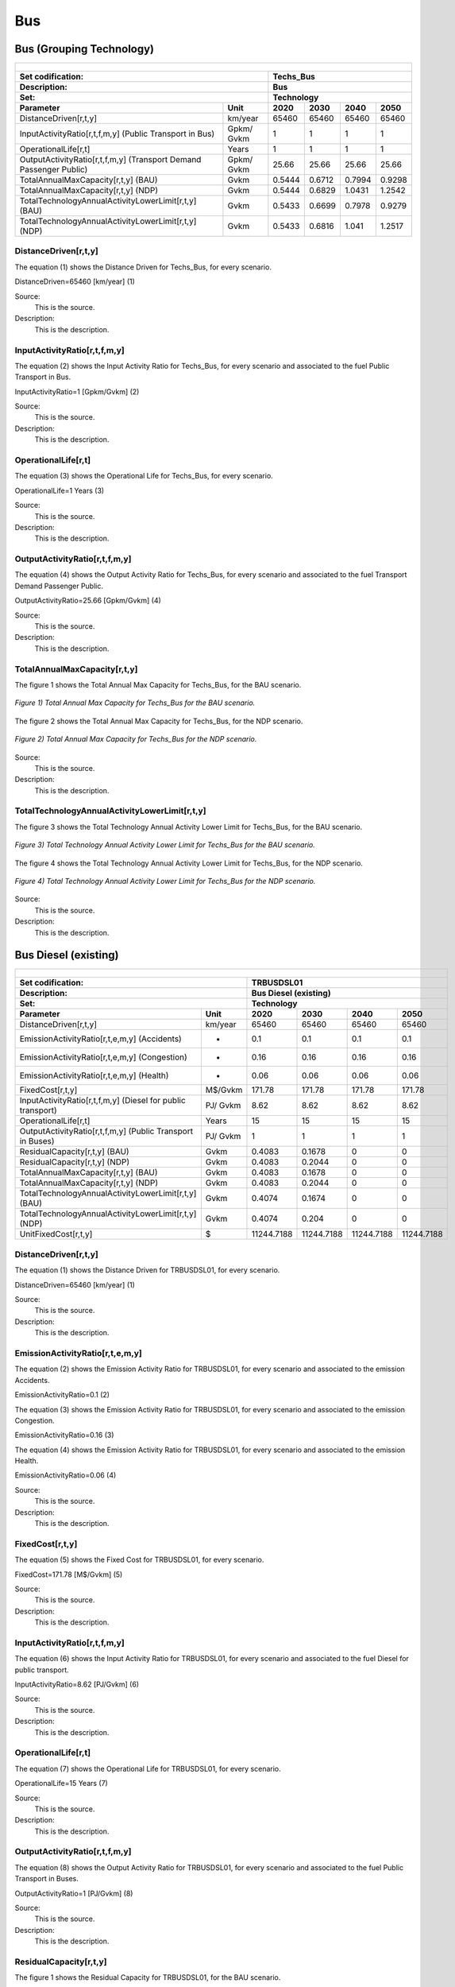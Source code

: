 Bus
==================================

Bus (Grouping Technology)
++++++++++

+-------------------------------------------------+-------+--------------+--------------+--------------+--------------+
| .. figure:: img/Techs_Bus.jpg                                                                                       |
|    :align:   center                                                                                                 |
|    :width:   500 px                                                                                                 |
+-------------------------------------------------+-------+--------------+--------------+--------------+--------------+
| Set codification:                                       |Techs_Bus                                                  |
+-------------------------------------------------+-------+--------------+--------------+--------------+--------------+
| Description:                                            |Bus                                                        |
+-------------------------------------------------+-------+--------------+--------------+--------------+--------------+
| Set:                                                    |Technology                                                 |
+-------------------------------------------------+-------+--------------+--------------+--------------+--------------+
| Parameter                                       | Unit  | 2020         | 2030         | 2040         |  2050        |
+=================================================+=======+==============+==============+==============+==============+
| DistanceDriven[r,t,y]                           |km/year| 65460        | 65460        | 65460        | 65460        |
+-------------------------------------------------+-------+--------------+--------------+--------------+--------------+
| InputActivityRatio[r,t,f,m,y] (Public           | Gpkm/ | 1            | 1            | 1            | 1            |
| Transport in Bus)                               | Gvkm  |              |              |              |              |
+-------------------------------------------------+-------+--------------+--------------+--------------+--------------+
| OperationalLife[r,t]                            | Years | 1            | 1            | 1            | 1            |
+-------------------------------------------------+-------+--------------+--------------+--------------+--------------+
| OutputActivityRatio[r,t,f,m,y] (Transport Demand| Gpkm/ | 25.66        | 25.66        | 25.66        | 25.66        |
| Passenger Public)                               | Gvkm  |              |              |              |              |
+-------------------------------------------------+-------+--------------+--------------+--------------+--------------+
| TotalAnnualMaxCapacity[r,t,y] (BAU)             | Gvkm  | 0.5444       | 0.6712       | 0.7994       | 0.9298       |
+-------------------------------------------------+-------+--------------+--------------+--------------+--------------+
| TotalAnnualMaxCapacity[r,t,y] (NDP)             | Gvkm  | 0.5444       | 0.6829       | 1.0431       | 1.2542       |
+-------------------------------------------------+-------+--------------+--------------+--------------+--------------+
| TotalTechnologyAnnualActivityLowerLimit[r,t,y]  | Gvkm  | 0.5433       | 0.6699       | 0.7978       | 0.9279       |
| (BAU)                                           |       |              |              |              |              |
+-------------------------------------------------+-------+--------------+--------------+--------------+--------------+
| TotalTechnologyAnnualActivityLowerLimit[r,t,y]  | Gvkm  | 0.5433       | 0.6816       | 1.041        | 1.2517       |
| (NDP)                                           |       |              |              |              |              |
+-------------------------------------------------+-------+--------------+--------------+--------------+--------------+


DistanceDriven[r,t,y]
----------
The equation (1) shows the Distance Driven for Techs_Bus, for every scenario.

DistanceDriven=65460 [km/year]   (1)

Source:
   This is the source. 
   
Description: 
   This is the description. 
   
InputActivityRatio[r,t,f,m,y]
----------
The equation (2) shows the Input Activity Ratio for Techs_Bus, for every scenario and associated to the fuel Public Transport in Bus.

InputActivityRatio=1 [Gpkm/Gvkm]   (2)

Source:
   This is the source. 
   
Description: 
   This is the description. 
   
OperationalLife[r,t]
----------
The equation (3) shows the Operational Life for Techs_Bus, for every scenario.

OperationalLife=1 Years   (3)

Source:
   This is the source. 
   
Description: 
   This is the description.   
   
OutputActivityRatio[r,t,f,m,y]
----------
The equation (4) shows the Output Activity Ratio for Techs_Bus, for every scenario and associated to the fuel Transport Demand Passenger Public.

OutputActivityRatio=25.66 [Gpkm/Gvkm]   (4)

Source:
   This is the source. 
   
Description: 
   This is the description. 
   
TotalAnnualMaxCapacity[r,t,y]
----------
The figure 1 shows the Total Annual Max Capacity for Techs_Bus, for the BAU scenario.

.. figure:: img/Techs_Bus_TotalAnnualMaxCapacity_BAU.png
   :align:   center
   :width:   700 px
   
   *Figure 1) Total Annual Max Capacity for Techs_Bus for the BAU scenario.*
   
The figure 2 shows the Total Annual Max Capacity for Techs_Bus, for the NDP scenario.

.. figure:: img/Techs_Bus_TotalAnnualMaxCapacity_NDP_OP15C.png
   :align:   center
   :width:   700 px
   
   *Figure 2) Total Annual Max Capacity for Techs_Bus for the NDP scenario.*

Source:
   This is the source. 
   
Description: 
   This is the description.
   
TotalTechnologyAnnualActivityLowerLimit[r,t,y]
----------
The figure 3 shows the Total Technology Annual Activity Lower Limit for Techs_Bus, for the BAU scenario.

.. figure:: img/Techs_Bus_TotalTechnologyAnnualActivityLowerLimit_BAU.png
   :align:   center
   :width:   700 px
   
   *Figure 3) Total Technology Annual Activity Lower Limit for Techs_Bus for the BAU scenario.*
   
The figure 4 shows the Total Technology Annual Activity Lower Limit for Techs_Bus, for the NDP scenario.

.. figure:: img/Techs_Bus_TotalTechnologyAnnualActivityLowerLimit_NDP_OP.png
   :align:   center
   :width:   700 px
   
   *Figure 4) Total Technology Annual Activity Lower Limit for Techs_Bus for the NDP scenario.*

Source:
   This is the source. 
   
Description: 
   This is the description.

Bus Diesel (existing)
++++++++

+-------------------------------------------------+-------+--------------+--------------+--------------+--------------+
| .. figure:: img/TRBUSDSL.png                                                                                        |
|    :align:   center                                                                                                 |
|    :width:   500 px                                                                                                 |
+-------------------------------------------------+-------+--------------+--------------+--------------+--------------+
| Set codification:                                       |TRBUSDSL01                                                 |
+-------------------------------------------------+-------+--------------+--------------+--------------+--------------+
| Description:                                            |Bus Diesel (existing)                                      |
+-------------------------------------------------+-------+--------------+--------------+--------------+--------------+
| Set:                                                    |Technology                                                 |
+-------------------------------------------------+-------+--------------+--------------+--------------+--------------+
| Parameter                                       | Unit  | 2020         | 2030         | 2040         |  2050        |
+=================================================+=======+==============+==============+==============+==============+
| DistanceDriven[r,t,y]                           |km/year| 65460        | 65460        | 65460        | 65460        |
+-------------------------------------------------+-------+--------------+--------------+--------------+--------------+
| EmissionActivityRatio[r,t,e,m,y] (Accidents)    |   -   | 0.1          | 0.1          | 0.1          | 0.1          |
+-------------------------------------------------+-------+--------------+--------------+--------------+--------------+
| EmissionActivityRatio[r,t,e,m,y] (Congestion)   |   -   | 0.16         | 0.16         | 0.16         | 0.16         |
+-------------------------------------------------+-------+--------------+--------------+--------------+--------------+
| EmissionActivityRatio[r,t,e,m,y] (Health)       |   -   | 0.06         | 0.06         | 0.06         | 0.06         |
+-------------------------------------------------+-------+--------------+--------------+--------------+--------------+
| FixedCost[r,t,y]                                |M$/Gvkm| 171.78       | 171.78       | 171.78       | 171.78       |
+-------------------------------------------------+-------+--------------+--------------+--------------+--------------+
| InputActivityRatio[r,t,f,m,y] (Diesel for       | PJ/   | 8.62         | 8.62         | 8.62         | 8.62         |
| public transport)                               | Gvkm  |              |              |              |              |
+-------------------------------------------------+-------+--------------+--------------+--------------+--------------+
| OperationalLife[r,t]                            | Years | 15           | 15           | 15           | 15           |
+-------------------------------------------------+-------+--------------+--------------+--------------+--------------+
| OutputActivityRatio[r,t,f,m,y] (Public Transport| PJ/   | 1            | 1            | 1            | 1            |
| in Buses)                                       | Gvkm  |              |              |              |              |
+-------------------------------------------------+-------+--------------+--------------+--------------+--------------+
| ResidualCapacity[r,t,y] (BAU)                   |  Gvkm | 0.4083       | 0.1678       | 0            | 0            |
+-------------------------------------------------+-------+--------------+--------------+--------------+--------------+
| ResidualCapacity[r,t,y] (NDP)                   |  Gvkm | 0.4083       | 0.2044       | 0            | 0            |
+-------------------------------------------------+-------+--------------+--------------+--------------+--------------+
| TotalAnnualMaxCapacity[r,t,y] (BAU)             |  Gvkm | 0.4083       | 0.1678       | 0            | 0            |
+-------------------------------------------------+-------+--------------+--------------+--------------+--------------+
| TotalAnnualMaxCapacity[r,t,y] (NDP)             |  Gvkm | 0.4083       | 0.2044       | 0            | 0            |
+-------------------------------------------------+-------+--------------+--------------+--------------+--------------+
| TotalTechnologyAnnualActivityLowerLimit[r,t,y]  | Gvkm  | 0.4074       | 0.1674       | 0            | 0            |
| (BAU)                                           |       |              |              |              |              |
+-------------------------------------------------+-------+--------------+--------------+--------------+--------------+
| TotalTechnologyAnnualActivityLowerLimit[r,t,y]  | Gvkm  | 0.4074       | 0.204        | 0            | 0            |
| (NDP)                                           |       |              |              |              |              |
+-------------------------------------------------+-------+--------------+--------------+--------------+--------------+
| UnitFixedCost[r,t,y]                            |   $   | 11244.7188   | 11244.7188   | 11244.7188   | 11244.7188   |
+-------------------------------------------------+-------+--------------+--------------+--------------+--------------+

DistanceDriven[r,t,y]
---------
The equation (1) shows the Distance Driven for TRBUSDSL01, for every scenario.

DistanceDriven=65460 [km/year]   (1)

Source:
   This is the source. 
   
Description: 
   This is the description.

EmissionActivityRatio[r,t,e,m,y]
---------
The equation (2) shows the Emission Activity Ratio for TRBUSDSL01, for every scenario and associated to the emission Accidents.

EmissionActivityRatio=0.1    (2)

The equation (3) shows the Emission Activity Ratio for TRBUSDSL01, for every scenario and associated to the emission Congestion.

EmissionActivityRatio=0.16    (3)

The equation (4) shows the Emission Activity Ratio for TRBUSDSL01, for every scenario and associated to the emission Health.

EmissionActivityRatio=0.06    (4)

Source:
   This is the source. 
   
Description: 
   This is the description.

FixedCost[r,t,y]
---------
The equation (5) shows the Fixed Cost for TRBUSDSL01, for every scenario.

FixedCost=171.78 [M$/Gvkm]   (5)

Source:
   This is the source. 
   
Description: 
   This is the description.
   
InputActivityRatio[r,t,f,m,y]
---------
The equation (6) shows the Input Activity Ratio for TRBUSDSL01, for every scenario and associated to the fuel Diesel for public transport. 

InputActivityRatio=8.62 [PJ/Gvkm]   (6)

Source:
   This is the source. 
   
Description: 
   This is the description.   
   
OperationalLife[r,t]
---------
The equation (7) shows the Operational Life for TRBUSDSL01, for every scenario.

OperationalLife=15 Years   (7)

Source:
   This is the source. 
   
Description: 
   This is the description.   
   
OutputActivityRatio[r,t,f,m,y]
---------
The equation (8) shows the Output Activity Ratio for TRBUSDSL01, for every scenario and associated to the fuel Public Transport in Buses.

OutputActivityRatio=1 [PJ/Gvkm]   (8)

Source:
   This is the source. 
   
Description: 
   This is the description.      
   
ResidualCapacity[r,t,y]
---------
The figure 1 shows the Residual Capacity for TRBUSDSL01, for the BAU scenario.

.. figure:: img/TRBUSDSL01_ResidualCapacity_BAU.png
   :align:   center
   :width:   700 px
   
   *Figure 1) Residual Capacity for TRBUSDSL01 for the BAU scenario.*
   
The figure 2 shows the Residual Capacity for TRBUSDSL01, for the NDP scenario.

.. figure:: img/TRBUSDSL01_ResidualCapacity_NDP_OP.png
   :align:   center
   :width:   700 px
   
   *Figure 2) Residual Capacity for TRBUSDSL01 for the NDP scenario.*

Source:
   This is the source. 
   
Description: 
   This is the description.         
   
TotalAnnualMaxCapacity[r,t,y]
---------
The figure 3 shows the Total Annual Max Capacity for TRBUSDSL01, for the BAU scenario.

.. figure:: img/TRBUSDSL01_TotalAnnualMaxCapacity_BAU.png
   :align:   center
   :width:   700 px
   
   *Figure 3) Total Annual Max Capacity for TRBUSDSL01 for the BAU scenario.*
   
The figure 4 shows the Total Annual Max Capacity for TRBUSDSL01, for the NDP scenario.

.. figure:: img/TRBUSDSL01_TotalAnnualMaxCapacity_NDP_OP.png
   :align:   center
   :width:   700 px
   
   *Figure 4) Total Annual Max Capacity for TRBUSDSL01 for the NDP scenario.*

Source:
   This is the source. 
   
Description: 
   This is the description.
   
TotalTechnologyAnnualActivityLowerLimit[r,t,y]
---------
The figure 5 shows the Total Technology Annual Activity Lower Limit for TRBUSDSL01, for the BAU scenario.

.. figure:: img/TRBUSDSL01_TotalTechnologyAnnualActivityLowerLimit_BAU.png
   :align:   center
   :width:   700 px
   
   *Figure 5) Total Technology Annual Activity Lower Limit for TRBUSDSL01 for the BAU scenario.*
   
The figure 6 shows the Total Technology Annual Activity Lower Limit for TRBUSDSL01, for the NDP scenario.

.. figure:: img/TRBUSDSL01_TotalTechnologyAnnualActivityLowerLimit_NDP_OP.png
   :align:   center
   :width:   700 px
   
   *Figure 6) Total Technology Annual Activity Lower Limit for TRBUSDSL01 for the NDP scenario.*

Source:
   This is the source. 
   
Description: 
   This is the description.
   
UnitFixedCost[r,t,y]
---------
The equation (9) shows the Unit Fixed Cost for TRBUSDSL01, for every scenario.

UnitFixedCost=11244.7188 [$]   (9)

Source:
   This is the source. 
   
Description: 
   This is the description.

Bus Diesel (new)
++++++++

+-------------------------------------------------+-------+--------------+--------------+--------------+--------------+
| .. figure:: img/TRBUSDSL.png                                                                                        |
|    :align:   center                                                                                                 |
|    :width:   500 px                                                                                                 |
+-------------------------------------------------+-------+--------------+--------------+--------------+--------------+
| Set codification:                                       |TRBUSDSL02                                                 |
+-------------------------------------------------+-------+--------------+--------------+--------------+--------------+
| Description:                                            |Bus Diesel (new)                                           |
+-------------------------------------------------+-------+--------------+--------------+--------------+--------------+
| Set:                                                    |Technology                                                 |
+-------------------------------------------------+-------+--------------+--------------+--------------+--------------+
| Parameter                                       | Unit  | 2020         | 2030         | 2040         |  2050        |
+=================================================+=======+==============+==============+==============+==============+
| CapitalCost[r,t,y]                              |M$/Gvkm| 3399         | 3399         | 3399         | 3399         |
+-------------------------------------------------+-------+--------------+--------------+--------------+--------------+
| DistanceDriven[r,t,y]                           |km/year| 65460        | 65460        | 65460        | 65460        |
+-------------------------------------------------+-------+--------------+--------------+--------------+--------------+
| EmissionActivityRatio[r,t,e,m,y] (Accidents)    |   -   | 0.1          | 0.1          | 0.1          | 0.1          |
+-------------------------------------------------+-------+--------------+--------------+--------------+--------------+
| EmissionActivityRatio[r,t,e,m,y] (Congestion)   |  -    | 0.16         | 0.16         | 0.16         | 0.16         |
+-------------------------------------------------+-------+--------------+--------------+--------------+--------------+
| EmissionActivityRatio[r,t,e,m,y] (Health)       |   -   | 0.06         | 0.06         | 0.06         | 0.06         |
+-------------------------------------------------+-------+--------------+--------------+--------------+--------------+
| FixedCost[r,t,y]                                |M$/Gvkm| 171.78       | 171.78       | 171.78       | 171.78       |
+-------------------------------------------------+-------+--------------+--------------+--------------+--------------+
| InputActivityRatio[r,t,f,m,y] (Diesel for       | PJ/   | 7.61         | 7.61         | 7.61         | 7.61         |
| public transport)                               | Gvkm  |              |              |              |              |
+-------------------------------------------------+-------+--------------+--------------+--------------+--------------+
| OperationalLife[r,t]                            | Years | 15           | 15           | 15           | 15           |
+-------------------------------------------------+-------+--------------+--------------+--------------+--------------+
| OutputActivityRatio[r,t,f,m,y] (Public Transport| PJ/   | 1            | 1            | 1            | 1            |
| in Buses)                                       | Gvkm  |              |              |              |              |
+-------------------------------------------------+-------+--------------+--------------+--------------+--------------+
| TotalTechnologyAnnualActivityLowerLimit[r,t,y]  | Gvkm  | 0.1358       | 0.5024       | 0.7978       | 0.9279       |
| (BAU)                                           |       |              |              |              |              |
+-------------------------------------------------+-------+--------------+--------------+--------------+--------------+
| TotalTechnologyAnnualActivityLowerLimit[r,t,y]  | Gvkm  | 0.1358       | 0            | 0            | 0            |
| (NDP)                                           |       |              |              |              |              |
+-------------------------------------------------+-------+--------------+--------------+--------------+--------------+
| UnitCapitalCost[r,t,y]                          |   $   | 222498.54    | 222498.54    | 222498.54    | 222498.54    |
+-------------------------------------------------+-------+--------------+--------------+--------------+--------------+
| UnitFixedCost[r,t,y]                            |   $   | 11244.7188   | 11244.7188   | 11244.7188   | 11244.7188   |
+-------------------------------------------------+-------+--------------+--------------+--------------+--------------+


CapitalCost[r,t,y]
--------
The equation (1) shows the Capital Cost for TRBUSDSL02, for every scenario.

CapitalCost=3399 [M$/Gvkm]   (1)

Source:
   This is the source. 
   
Description: 
   This is the description. 

DistanceDriven[r,t,y]
--------
The equation (2) shows the Distance Driven for TRBUSDSL02, for every scenario.

DistanceDriven=65460 [km/year]   (2)

Source:
   This is the source. 
   
Description: 
   This is the description.

EmissionActivityRatio[r,t,e,m,y]
--------
The equation (3) shows the Emission Activity Ratio for TRBUSDSL02, for every scenario and associated to the emission Accidents.

EmissionActivityRatio=0.1    (3)

The equation (4) shows the Emission Activity Ratio for TRBUSDSL02, for every scenario and associated to the emission Congestion.

EmissionActivityRatio=0.16    (4)

The equation (5) shows the Emission Activity Ratio for TRBUSDSL02, for every scenario and associated to the emission Health.

EmissionActivityRatio=0.06    (5)

Source:
   This is the source. 
   
Description: 
   This is the description.

FixedCost[r,t,y]
--------
The equation (6) shows the Fixed Cost for TRBUSDSL02, for every scenario.

FixedCost=171.78 [M$/Gvkm]   (6)

Source:
   This is the source. 
   
Description: 
   This is the description.
   
InputActivityRatio[r,t,f,m,y]
--------
The equation (7) shows the Input Activity Ratio for TRBUSDSL02, for every scenario and associated to the fuel Diesel for public transport. 

InputActivityRatio=7.61 [PJ/Gvkm]   (7)

Source:
   This is the source. 
   
Description: 
   This is the description.   
   
OperationalLife[r,t]
--------
The equation (8) shows the Operational Life for TRBUSDSL02, for every scenario.

OperationalLife=15 Years   (8)

Source:
   This is the source. 
   
Description: 
   This is the description.   
   
OutputActivityRatio[r,t,f,m,y]
--------
The equation (9) shows the Output Activity Ratio for TRBUSDSL02, for every scenario and associated to the fuel Public Transport in Buses.

OutputActivityRatio=1 [PJ/Gvkm]   (9)

Source:
   This is the source. 
   
Description: 
   This is the description.      
   
TotalTechnologyAnnualActivityLowerLimit[r,t,y]
--------
The figure 1 shows the Total Technology Annual Activity Lower Limit for TRBUSDSL02, for the BAU scenario.

.. figure:: img/TRBUSDSL02_TotalTechnologyAnnualActivityLowerLimit_BAU.png
   :align:   center
   :width:   700 px
   
   *Figure 1) Total Technology Annual Activity Lower Limit for TRBUSDSL02 for the BAU scenario.*
   
The figure 2 shows the Total Technology Annual Activity Lower Limit for TRBUSDSL02, for the NDP scenario.

.. figure:: img/TRBUSDSL02_TotalTechnologyAnnualActivityLowerLimit_NDP_OP.png
   :align:   center
   :width:   700 px
   
   *Figure 2) Total Technology Annual Activity Lower Limit for TRBUSDSL02 for the NDP scenario.*

Source:
   This is the source. 
   
Description: 
   This is the description.
   
UnitCapitalCost[r,t,y]
--------
The equation (10) shows the Unit Capital Cost for TRBUSDSL02, for every scenario.

UnitCapitalCost=222495.54 [$]   (10)

Source:
   This is the source. 
   
Description: 
   This is the description.
   
   
UnitFixedCost[r,t,y]
--------
The equation (11) shows the Unit Fixed Cost for TRBUSDSL02, for every scenario.

UnitFixedCost=11244.7188 [$]   (11)

Source:
   This is the source. 
   
Description: 
   This is the description.
   
Bus Electric (new)
+++++++++

+-------------------------------------------------+-------+--------------+--------------+--------------+--------------+
| .. figure:: img/TRBUSELC.jpg                                                                                        |
|    :align:   center                                                                                                 |
|    :width:   500 px                                                                                                 |
+-------------------------------------------------+-------+--------------+--------------+--------------+--------------+
| Set codification:                                       |TRBUSELC02                                                 |
+-------------------------------------------------+-------+--------------+--------------+--------------+--------------+
| Description:                                            |Bus Electric (new)                                         |
+-------------------------------------------------+-------+--------------+--------------+--------------+--------------+
| Set:                                                    |Technology                                                 |
+-------------------------------------------------+-------+--------------+--------------+--------------+--------------+
| Parameter                                       | Unit  | 2020         | 2030         | 2040         |  2050        |
+=================================================+=======+==============+==============+==============+==============+
| CapitalCost[r,t,y]                              |M$/Gvkm| 5936         | 4517         | 4408         | 4300         |
+-------------------------------------------------+-------+--------------+--------------+--------------+--------------+
| DistanceDriven[r,t,y]                           |km/year| 65460        | 65460        | 65460        | 65460        |
+-------------------------------------------------+-------+--------------+--------------+--------------+--------------+
| EmissionActivityRatio[r,t,e,m,y] (Accidents)    |  -    | 0.1          | 0.1          | 0.1          | 0.1          |
+-------------------------------------------------+-------+--------------+--------------+--------------+--------------+
| EmissionActivityRatio[r,t,e,m,y] (Congestion)   | -     | 0.16         | 0.16         | 0.16         | 0.16         |
+-------------------------------------------------+-------+--------------+--------------+--------------+--------------+
| FixedCost[r,t,y]                                |M$/Gvkm| 56.6874      | 56.6874      | 56.6874      | 56.6874      |
+-------------------------------------------------+-------+--------------+--------------+--------------+--------------+
| InputActivityRatio[r,t,f,m,y] (Electricity for  | PJ/   | 4.79         | 4.79         | 4.79         | 4.79         |
| public transport)                               | Gvkm  |              |              |              |              |
+-------------------------------------------------+-------+--------------+--------------+--------------+--------------+
| OperationalLife[r,t]                            | Years | 12           | 12           | 12           | 12           |
+-------------------------------------------------+-------+--------------+--------------+--------------+--------------+
| OutputActivityRatio[r,t,f,m,y] (Public Transport| PJ/   | 1            | 1            | 1            | 1            |
| in Buses)                                       | Gvkm  |              |              |              |              |
+-------------------------------------------------+-------+--------------+--------------+--------------+--------------+
| TotalAnnualMaxCapacity[r,t,y] (BAU)             |  Gvkm | 0            | 99999        | 99999        | 99999        |
+-------------------------------------------------+-------+--------------+--------------+--------------+--------------+
| TotalAnnualMaxCapacity[r,t,y] (NDP)             |  Gvkm | 0            | 0.051        | 0.6698       | 1.0554       |
+-------------------------------------------------+-------+--------------+--------------+--------------+--------------+
| TotalTechnologyAnnualActivityLowerLimit[r,t,y]  | Gvkm  | 0            | 0.0509       | 0.6684       | 1.0533       |
| (NDP)                                           |       |              |              |              |              |
+-------------------------------------------------+-------+--------------+--------------+--------------+--------------+
| UnitCapitalCost[r,t,y]                          |   $   | 388570.56    | 295682.82    | 288547.68    | 281478       |
+-------------------------------------------------+-------+--------------+--------------+--------------+--------------+
| UnitFixedCost[r,t,y]                            |   $   | 3710.7572    | 3710.7572    | 3710.7572    | 3710.7572    |
+-------------------------------------------------+-------+--------------+--------------+--------------+--------------+



CapitalCost[r,t,y]
---------

The figure 1 shows the Capital Cost for TRBUSELC02, for every scenario.

.. figure:: img/TRBUSELC02_CapitalCost.png
   :align:   center
   :width:   700 px
   
   *Figure 1) Capital Cost for TRBUSELC02 for every scenario.*
   
Source:
   This is the source. 
   
Description: 
   This is the description. 

DistanceDriven[r,t,y]
---------
The equation (1) shows the Distance Driven for TRBUSELC02, for every scenario.

DistanceDriven=65460 [km/year]   (1)

Source:
   This is the source. 
   
Description: 
   This is the description.

EmissionActivityRatio[r,t,e,m,y]
---------
The equation (2) shows the Emission Activity Ratio for TRBUSELC02, for every scenario and associated to the emission Accidents.

EmissionActivityRatio=0.1    (2)

The equation (3) shows the Emission Activity Ratio for TRBUSELC02, for every scenario and associated to the emission Congestion.

EmissionActivityRatio=0.16    (3)

Source:
   This is the source. 
   
Description: 
   This is the description.

FixedCost[r,t,y]
---------
The equation (4) shows the Fixed Cost for TRBUSELC02, for every scenario.

FixedCost=56.6874 [M$/Gvkm]   (4)

Source:
   This is the source. 
   
Description: 
   This is the description.
   
InputActivityRatio[r,t,f,m,y]
---------
The equation (5) shows the Input Activity Ratio for TRBUSELC02, for every scenario and associated to the fuel Electricity for public transport. 

InputActivityRatio=4.79 [PJ/Gvkm]   (5)

Source:
   This is the source. 
   
Description: 
   This is the description.   
   
OperationalLife[r,t]
---------
The equation (6) shows the Operational Life for TRBUSELC02, for every scenario.

OperationalLife=12 Years   (6)

Source:
   This is the source. 
   
Description: 
   This is the description.   
   
OutputActivityRatio[r,t,f,m,y]
---------
The equation (7) shows the Output Activity Ratio for TRBUSELC02, for every scenario and associated to the fuel Public Transport in Buses.

OutputActivityRatio=1 [PJ/Gvkm]   (7)

Source:
   This is the source. 
   
Description: 
   This is the description.
   
TotalAnnualMaxCapacity[r,t,y]
---------
The figure 2 shows the Total Annual Max Capacity for TRBUSELC02, for the BAU scenario.

.. figure:: img/TRBUSELC02_TotalAnnualMaxCapacity_BAU.png
   :align:   center
   :width:   700 px
   
   *Figure 2) Total Annual Max Capacity for TRBUSELC02 for the BAU scenario.*
   
The figure 3 shows the Total Annual Max Capacity for TRBUSELC02, for the NDP scenario.

.. figure:: img/TRBUSELC02_TotalAnnualMaxCapacity_NDP_OP.png
   :align:   center
   :width:   700 px
   
   *Figure 3) Total Annual Max Capacity for TRBUSELC02 for the NDP scenario.*

Source:
   This is the source. 
   
Description: 
   This is the description.   
   
TotalTechnologyAnnualActivityLowerLimit[r,t,y]
---------
The figure 4 shows the Total Technology Annual Activity Lower Limit for TRBUSELC02, for the NDP scenario.

.. figure:: img/TRBUSELC02_TotalTechnologyAnnualActivityLowerLimit_NDP_OP.png
   :align:   center
   :width:   700 px
   
   *Figure 4) Total Technology Annual Activity Lower Limit for TRBUSELC02 for the NDP scenario.*

Source:
   This is the source. 
   
Description: 
   This is the description.
   
UnitCapitalCost[r,t,y]
---------
The figure 5 shows the Unit Capital Cost for TRBUSELC02, for every scenario.

.. figure:: img/TRBUSELC02_UnitCapitalCost.png
   :align:   center
   :width:   700 px
   
   *Figure 5) Unit Capital Cost for TRBUSELC02 for every scenario.*
Source:
   This is the source. 
   
Description: 
   This is the description.
   
   
UnitFixedCost[r,t,y]
---------
The equation (8) shows the Unit Fixed Cost for TRBUSELC02, for every scenario.

UnitFixedCost=3710.7572 [$]   (8)

Source:
   This is the source. 
   
Description: 
   This is the description.

Bus Hybrid Electric-Diesel (new)
+++++++++

+-------------------------------------------------+-------+--------------+--------------+--------------+--------------+
| .. figure:: img/TRBUSHYBD.jpg                                                                                       |
|    :align:   center                                                                                                 |
|    :width:   500 px                                                                                                 |
+-------------------------------------------------+-------+--------------+--------------+--------------+--------------+
| Set codification:                                       |TRBUSHYBD02                                                |
+-------------------------------------------------+-------+--------------+--------------+--------------+--------------+
| Description:                                            |Bus Hybrid Electric-Diesel (new)                           |
+-------------------------------------------------+-------+--------------+--------------+--------------+--------------+
| Set:                                                    |Technology                                                 |
+-------------------------------------------------+-------+--------------+--------------+--------------+--------------+
| Parameter                                       | Unit  | 2020         | 2030         | 2040         |  2050        |
+=================================================+=======+==============+==============+==============+==============+
| CapitalCost[r,t,y]                              |M$/Gvkm| 5012.67      | 3814.39      | 3722.35      | 3631.15      |
+-------------------------------------------------+-------+--------------+--------------+--------------+--------------+
| DistanceDriven[r,t,y]                           |km/year| 65460        | 65460        | 65460        | 65460        |
+-------------------------------------------------+-------+--------------+--------------+--------------+--------------+
| EmissionActivityRatio[r,t,e,m,y] (Accidents)    |  -    | 0.1          | 0.1          | 0.1          | 0.1          |
+-------------------------------------------------+-------+--------------+--------------+--------------+--------------+
| EmissionActivityRatio[r,t,e,m,y] (Congestion)   |  -    | 0.16         | 0.16         | 0.16         | 0.16         |
+-------------------------------------------------+-------+--------------+--------------+--------------+--------------+
| EmissionActivityRatio[r,t,e,m,y] (Health)       |  -    | 0.03         | 0.03         | 0.03         | 0.03         |
+-------------------------------------------------+-------+--------------+--------------+--------------+--------------+
| FixedCost[r,t,y]                                |M$/Gvkm| 85.89        | 85.89        | 85.89        | 85.89        |
+-------------------------------------------------+-------+--------------+--------------+--------------+--------------+
| InputActivityRatio[r,t,f,m,y] (Diesel for       | PJ/   | 2.91         | 2.91         | 2.91         | 2.91         |
| public transport)                               | Gvkm  |              |              |              |              |
+-------------------------------------------------+-------+--------------+--------------+--------------+--------------+
| InputActivityRatio[r,t,f,m,y] (Electricity for  | PJ/   | 2.91         | 2.91         | 2.91         | 2.91         |
| public transport)                               | Gvkm  |              |              |              |              |
+-------------------------------------------------+-------+--------------+--------------+--------------+--------------+
| OperationalLife[r,t]                            | Years | 12           | 12           | 12           | 12           |
+-------------------------------------------------+-------+--------------+--------------+--------------+--------------+
| OutputActivityRatio[r,t,f,m,y] (Public Transport| PJ/   | 1            | 1            | 1            | 1            |
| in Buses)                                       | Gvkm  |              |              |              |              |
+-------------------------------------------------+-------+--------------+--------------+--------------+--------------+
| TotalAnnualMaxCapacity[r,t,y]                   | Gvkm  | 0            | 99999        | 99999        | 99999        |
+-------------------------------------------------+-------+--------------+--------------+--------------+--------------+
| UnitCapitalCost[r,t,y]                          |   $   | 328129.3782  | 249689.9694  | 243665.031   | 237695.079   |
+-------------------------------------------------+-------+--------------+--------------+--------------+--------------+
| UnitFixedCost[r,t,y]                            |   $   | 5622.3594    | 5622.3594    | 5622.3594    | 5622.3594    |
+-------------------------------------------------+-------+--------------+--------------+--------------+--------------+



CapitalCost[r,t,y]
---------

The figure 1 shows the Capital Cost for TRBUSHYBD02, for every scenario.

.. figure:: img/TRBUSHYBD02_CapitalCost.png
   :align:   center
   :width:   700 px
   
   *Figure 1) Capital Cost for TRBUSHYBD02 for every scenario.*
   
Source:
   This is the source. 
   
Description: 
   This is the description. 

DistanceDriven[r,t,y]
---------
The equation (1) shows the Distance Driven for TRBUSHYBD02, for every scenario.

DistanceDriven=65460 [km/year]   (1)

Source:
   This is the source. 
   
Description: 
   This is the description.

EmissionActivityRatio[r,t,e,m,y]
---------
The equation (2) shows the Emission Activity Ratio for TRBUSHYBD02, for every scenario and associated to the emission Accidents.

EmissionActivityRatio=0.1    (2)

The equation (3) shows the Emission Activity Ratio for TRBUSHYBD02, for every scenario and associated to the emission Congestion.

EmissionActivityRatio=0.16    (3)

The equation (4) shows the Emission Activity Ratio for TRBUSHYBD02, for every scenario and associated to the emission Health.

EmissionActivityRatio=0.03    (4)

Source:
   This is the source. 
   
Description: 
   This is the description.

FixedCost[r,t,y]
---------
The equation (5) shows the Fixed Cost for TRBUSHYBD02, for every scenario.

FixedCost=85.89 [M$/Gvkm]   (5)

Source:
   This is the source. 
   
Description: 
   This is the description.
   
InputActivityRatio[r,t,f,m,y]
---------
The equation (6) shows the Input Activity Ratio for TRBUSHYBD02, for every scenario and associated to the fuel Electricity for public transport and Diesel for public transport. 

InputActivityRatio=4.79 [PJ/Gvkm]   (6)

Source:
   This is the source. 
   
Description: 
   This is the description.   
   
OperationalLife[r,t]
---------
The equation (7) shows the Operational Life for TRBUSHYBD02, for every scenario.

OperationalLife=12 Years   (7)

Source:
   This is the source. 
   
Description: 
   This is the description.   
   
OutputActivityRatio[r,t,f,m,y]
---------
The equation (8) shows the Output Activity Ratio for TRBUSHYBD02, for every scenario and associated to the fuel Public Transport in Buses.

OutputActivityRatio=1 [PJ/Gvkm]   (8)

Source:
   This is the source. 
   
Description: 
   This is the description.
   
TotalAnnualMaxCapacity[r,t,y]
---------
The figure 2 shows the Total Annual Max Capacity for TRBUSHYBD02, for every scenario.

.. figure:: img/TRBUSHYBD02_TotalAnnualMaxCapacity.png
   :align:   center
   :width:   700 px
   
   *Figure 2) Total Annual Max Capacity for TRBUSHYBD02 for every scenario.*

Source:
   This is the source. 
   
Description: 
   This is the description.   
   
UnitCapitalCost[r,t,y]
---------
The figure 3 shows the Unit Capital Cost for TRBUSHYBD02, for every scenario.

.. figure:: img/TRBUSHYBD02_UnitCapitalCost.png
   :align:   center
   :width:   700 px
   
   *Figure 3) Unit Capital Cost for TRBUSHYBD02 for every scenario.*
Source:
   This is the source. 
   
Description: 
   This is the description.
   
UnitFixedCost[r,t,y]
---------
The equation (9) shows the Unit Fixed Cost for TRBUSHYBD02, for every scenario.

UnitFixedCost=3710.7572 [$]   (9)

Source:
   This is the source. 
   
Description: 
   This is the description.

Bus Hydrogen (new)
+++++++++

+-------------------------------------------------+-------+--------------+--------------+--------------+--------------+
| .. figure:: img/TRBUSHYD.jpg                                                                                        |
|    :align:   center                                                                                                 |
|    :width:   500 px                                                                                                 |
+-------------------------------------------------+-------+--------------+--------------+--------------+--------------+
| Set codification:                                       |TRBUSHYD02                                                 |
+-------------------------------------------------+-------+--------------+--------------+--------------+--------------+
| Description:                                            |Bus Hydrogen (new)                                         |
+-------------------------------------------------+-------+--------------+--------------+--------------+--------------+
| Set:                                                    |Technology                                                 |
+-------------------------------------------------+-------+--------------+--------------+--------------+--------------+
| Parameter                                       | Unit  | 2020         | 2030         | 2040         |  2050        |
+=================================================+=======+==============+==============+==============+==============+
| CapitalCost[r,t,y]                              |M$/Gvkm| 12588        | 11795        | 11001        | 10208        |
+-------------------------------------------------+-------+--------------+--------------+--------------+--------------+
| DistanceDriven[r,t,y]                           |km/year| 65460        | 65460        | 65460        | 65460        |
+-------------------------------------------------+-------+--------------+--------------+--------------+--------------+
| EmissionActivityRatio[r,t,e,m,y] (Accidents)    |  -    | 0.1          | 0.1          | 0.1          | 0.1          |
+-------------------------------------------------+-------+--------------+--------------+--------------+--------------+
| EmissionActivityRatio[r,t,e,m,y] (Congestion)   |  -    | 0.16         | 0.16         | 0.16         | 0.16         |
+-------------------------------------------------+-------+--------------+--------------+--------------+--------------+
| FixedCost[r,t,y]                                |M$/Gvkm| 56.6874      | 56.6874      | 56.6874      | 56.6874      |
+-------------------------------------------------+-------+--------------+--------------+--------------+--------------+
| InputActivityRatio[r,t,f,m,y] (Hydrogen for     | PJ/   | 5.45         | 5.45         | 5.45         | 5.45         |
| public transport)                               | Gvkm  |              |              |              |              |
+-------------------------------------------------+-------+--------------+--------------+--------------+--------------+
| OperationalLife[r,t]                            | Years | 12           | 12           | 12           | 12           |
+-------------------------------------------------+-------+--------------+--------------+--------------+--------------+
| OutputActivityRatio[r,t,f,m,y] (Public Transport| PJ/   | 1            | 1            | 1            | 1            |
| in Buses)                                       | Gvkm  |              |              |              |              |
+-------------------------------------------------+-------+--------------+--------------+--------------+--------------+
| TotalAnnualMaxCapacity[r,t,y]                   | Gvkm  | 0            | 99999        | 99999        | 99999        |
+-------------------------------------------------+-------+--------------+--------------+--------------+--------------+
| TotalTechnologyAnnualActivityLowerLimit[r,t,y]  | Gvkm  | 0            | 0.0045       | 0.0754       | 0.1239       |
| (OP15C)                                         |       |              |              |              |              |
+-------------------------------------------------+-------+--------------+--------------+--------------+--------------+
| UnitCapitalCost[r,t,y]                          |   $   | 824010.48    | 772100.7     | 720125.46    | 668215.68    |
+-------------------------------------------------+-------+--------------+--------------+--------------+--------------+
| UnitFixedCost[r,t,y]                            |   $   | 3710.7572    | 3710.7572    | 3710.7572    | 3710.7572    |
+-------------------------------------------------+-------+--------------+--------------+--------------+--------------+



CapitalCost[r,t,y]
---------

The figure 1 shows the Capital Cost for TRBUSHYD02, for every scenario.

.. figure:: img/TRBUSHYD02_CapitalCost.png
   :align:   center
   :width:   700 px
   
   *Figure 1) Capital Cost for TRBUSHYD02 for every scenario.*
   
Source:
   This is the source. 
   
Description: 
   This is the description. 

DistanceDriven[r,t,y]
---------
The equation (1) shows the Distance Driven for TRBUSHYD02, for every scenario.

DistanceDriven=65460 [km/year]   (1)

Source:
   This is the source. 
   
Description: 
   This is the description.

EmissionActivityRatio[r,t,e,m,y]
---------
The equation (2) shows the Emission Activity Ratio for TRBUSHYD02, for every scenario and associated to the emission Accidents.

EmissionActivityRatio=0.1    (2)

The equation (3) shows the Emission Activity Ratio for TRBUSHYD02, for every scenario and associated to the emission Congestion.

EmissionActivityRatio=0.16    (3)

Source:
   This is the source. 
   
Description: 
   This is the description.

FixedCost[r,t,y]
---------
The equation (4) shows the Fixed Cost for TRBUSHYD02, for every scenario.

FixedCost=56.6874 [M$/Gvkm]   (4)

Source:
   This is the source. 
   
Description: 
   This is the description.
   
InputActivityRatio[r,t,f,m,y]
---------
The equation (5) shows the Input Activity Ratio for TRBUSHYD02, for every scenario and associated to the fuel Hydrogen for public transport. 

InputActivityRatio=5.45 [PJ/Gvkm]   (5)

Source:
   This is the source. 
   
Description: 
   This is the description.   
   
OperationalLife[r,t]
---------
The equation (6) shows the Operational Life for TRBUSHYD02, for every scenario.

OperationalLife=12 Years   (6)

Source:
   This is the source. 
   
Description: 
   This is the description.   
   
OutputActivityRatio[r,t,f,m,y]
---------
The equation (7) shows the Output Activity Ratio for TRBUSHYD02, for every scenario and associated to the fuel Public Transport in Buses.

OutputActivityRatio=1 [PJ/Gvkm]   (7)

Source:
   This is the source. 
   
Description: 
   This is the description.
   
TotalAnnualMaxCapacity[r,t,y]
---------
The figure 2 shows the Total Annual Max Capacity for TRBUSHYD02, for every scenario.

.. figure:: img/TRBUSHYD02_TotalAnnualMaxCapacity.png
   :align:   center
   :width:   700 px
   
   *Figure 2) Total Annual Max Capacity for TRBUSHYD02 for every scenario.*

Source:
   This is the source. 
   
Description: 
   This is the description.  
   
TotalTechnologyAnnualActivityLowerLimit[r,t,y]
---------   
The figure 3 shows the Total Technology Annual Activity Lower Limit for TRBUSHYD02, for the NDP scenario.

.. figure:: img/TRBUSHYD02_TotalTechnologyAnnualActivityLowerLimit_OP.png
   :align:   center
   :width:   700 px
   
   *Figure 3) Total Technology Annual Activity Lower Limit for TRBUSHYD02 for the NDP scenario.*

Source:
   This is the source. 
   
Description: 
   This is the description.
   
UnitCapitalCost[r,t,y]
---------
The figure 4 shows the Unit Capital Cost for TRBUSHYD02, for every scenario.

.. figure:: img/TRBUSHYD02_UnitCapitalCost.png
   :align:   center
   :width:   700 px
   
   *Figure 4) Unit Capital Cost for TRBUSHYD02 for every scenario.*
Source:
   This is the source. 
   
Description: 
   This is the description.
   
UnitFixedCost[r,t,y]
---------
The equation (8) shows the Unit Fixed Cost for TRBUSHYD02, for every scenario.

UnitFixedCost=3710.7572 [$]   (8)

Source:
   This is the source. 
   
Description: 
   This is the description.

Microbus LPG (new)
+++++++++

+-------------------------------------------------+-------+--------------+--------------+--------------+--------------+
| .. figure:: img/TRMBUSLPG.jpeg                                                                                      |
|    :align:   center                                                                                                 |
|    :width:   500 px                                                                                                 |
+-------------------------------------------------+-------+--------------+--------------+--------------+--------------+
| Set codification:                                       |TRMBUSLPG02                                                |
+-------------------------------------------------+-------+--------------+--------------+--------------+--------------+
| Description:                                            |Microbus LPG (new)                                         |
+-------------------------------------------------+-------+--------------+--------------+--------------+--------------+
| Set:                                                    |Technology                                                 |
+-------------------------------------------------+-------+--------------+--------------+--------------+--------------+
| Parameter                                       | Unit  | 2020         | 2030         | 2040         |  2050        |
+=================================================+=======+==============+==============+==============+==============+
| CapitalCost[r,t,y]                              |M$/Gvkm| 3916         | 3916         | 3916         | 3916         |
+-------------------------------------------------+-------+--------------+--------------+--------------+--------------+
| DistanceDriven[r,t,y]                           |km/year| 25847        | 25847        | 25847        | 25847        |
+-------------------------------------------------+-------+--------------+--------------+--------------+--------------+
| EmissionActivityRatio[r,t,e,m,y] (Accidents)    |   -   | 0.1          | 0.1          | 0.1          | 0.1          |
+-------------------------------------------------+-------+--------------+--------------+--------------+--------------+
| EmissionActivityRatio[r,t,e,m,y] (Congestion)   |  -    | 0.081        | 0.081        | 0.081        | 0.081        |
+-------------------------------------------------+-------+--------------+--------------+--------------+--------------+
| EmissionActivityRatio[r,t,e,m,y] (Health)       |   -   | 0.01         | 0.01         | 0.01         | 0.01         |
+-------------------------------------------------+-------+--------------+--------------+--------------+--------------+
| FixedCost[r,t,y]                                |M$/Gvkm| 105.1        | 105.1        | 105.1        | 105.1        |
+-------------------------------------------------+-------+--------------+--------------+--------------+--------------+
| InputActivityRatio[r,t,f,m,y] (LPG for          | PJ/   | 7.32         | 7.32         | 7.32         | 7.32         |
| public transport)                               | Gvkm  |              |              |              |              |
+-------------------------------------------------+-------+--------------+--------------+--------------+--------------+
| OperationalLife[r,t]                            | Years | 15           | 15           | 15           | 15           |
+-------------------------------------------------+-------+--------------+--------------+--------------+--------------+
| OutputActivityRatio[r,t,f,m,y] (Public Transport| PJ/   | 1            | 1            | 1            | 1            |
| in Minibus)                                     | Gvkm  |              |              |              |              |
+-------------------------------------------------+-------+--------------+--------------+--------------+--------------+
| TotalAnnualMaxCapacity[r,t,y]                   | Gvkm  | 0            | 99999        | 99999        | 99999        |
+-------------------------------------------------+-------+--------------+--------------+--------------+--------------+
| UnitCapitalCost[r,t,y]                          |  $    | 101216.852   | 101216.852   | 101216.852   | 101216.852   |
+-------------------------------------------------+-------+--------------+--------------+--------------+--------------+
| UnitFixedCost[r,t,y]                            |  $    | 2716.5197    | 2716.5197    | 2716.5197    | 2716.5197    |
+-------------------------------------------------+-------+--------------+--------------+--------------+--------------+


CapitalCost[r,t,y]
--------
The equation (1) shows the Capital Cost for TRMBUSLPG02, for every scenario.

CapitalCost=3916 [M$/Gvkm]   (1)

Source:
   This is the source. 
   
Description: 
   This is the description. 

DistanceDriven[r,t,y]
--------
The equation (2) shows the Distance Driven for TRMBUSLPG02, for every scenario.

DistanceDriven=25847 [km/year]   (2)

Source:
   This is the source. 
   
Description: 
   This is the description.

EmissionActivityRatio[r,t,e,m,y]
--------
The equation (3) shows the Emission Activity Ratio for TRMBUSLPG02, for every scenario and associated to the emission Accidents.

EmissionActivityRatio=0.1    (3)

The equation (4) shows the Emission Activity Ratio for TRMBUSLPG02, for every scenario and associated to the emission Congestion.

EmissionActivityRatio=0.081    (4)

The equation (5) shows the Emission Activity Ratio for TRMBUSLPG02, for every scenario and associated to the emission Health.

EmissionActivityRatio=0.01    (5)

Source:
   This is the source. 
   
Description: 
   This is the description.

FixedCost[r,t,y]
--------
The equation (6) shows the Fixed Cost for TRMBUSLPG02, for every scenario.

FixedCost=105.1 [M$/Gvkm]   (6)

Source:
   This is the source. 
   
Description: 
   This is the description.
   
InputActivityRatio[r,t,f,m,y]
--------
The equation (7) shows the Input Activity Ratio for TRMBUSLPG02, for every scenario and associated to the fuel LPG for public transport. 

InputActivityRatio=7.32 [PJ/Gvkm]   (7)

Source:
   This is the source. 
   
Description: 
   This is the description.   
   
OperationalLife[r,t]
--------
The equation (8) shows the Operational Life for TRMBUSLPG02, for every scenario.

OperationalLife=15 Years   (8)

Source:
   This is the source. 
   
Description: 
   This is the description.   
   
OutputActivityRatio[r,t,f,m,y]
--------
The equation (9) shows the Output Activity Ratio for TRMBUSLPG02, for every scenario and associated to the fuel Public Transport in Minibus.

OutputActivityRatio=1 [PJ/Gvkm]   (9)

Source:
   This is the source. 
   
Description: 
   This is the description.      
   
TotalAnnualMaxCapacity[r,t,y]
--------
The figure 1 shows the Total Annual Max Capacity for TRMBUSLPG02, for every scenario.

.. figure:: img/TRMBUSLPG02_TotalAnnualMaxCapacity.png
   :align:   center
   :width:   700 px
   
   *Figure 1) Total Annual Max Capacity for TRMBUSLPG02 for every scenario.*

Source:
   This is the source. 
   
Description: 
   This is the description.
   
UnitCapitalCost[r,t,y]
--------
The equation (11) shows the Unit Capital Cost for TRMBUSLPG02, for every scenario.

UnitCapitalCost=101216.852 [$]   (11)

Source:
   This is the source. 
   
Description: 
   This is the description.
   
UnitFixedCost[r,t,y]
--------
The equation (12) shows the Unit Fixed Cost for TRMBUSLPG02, for every scenario.

UnitFixedCost=2716.5197 [$]   (12)

Source:
   This is the source. 
   
Description: 
   This is the description.
   
